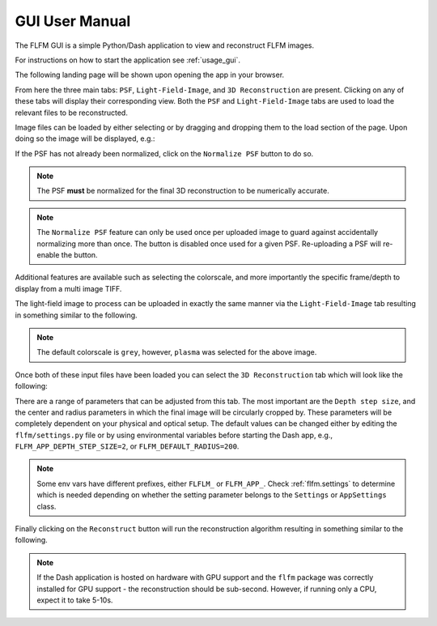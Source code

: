 GUI User Manual
===============

The FLFM GUI is a simple Python/Dash application to view and reconstruct FLFM images.

For instructions on how to start the application see :ref:`usage_gui`.

The following landing page will be shown upon opening the app in your browser.

.. image:: ../_static/landing_page.png

From here the three main tabs: ``PSF``, ``Light-Field-Image``, and ``3D Reconstruction`` are present. Clicking on any of
these tabs will display their corresponding view. Both the ``PSF`` and ``Light-Field-Image`` tabs are used to load
the relevant files to be reconstructed.

Image files can be loaded by either selecting or by dragging and dropping them to the load section of the page. Upon
doing so the image will be displayed, e.g.:

.. image:: ../_static/loaded_psf.png

If the PSF has not already been normalized, click on the ``Normalize PSF`` button to do so.

.. note:: The PSF **must** be normalized for the final 3D reconstruction to be numerically accurate.

.. note:: The ``Normalize PSF`` feature can only be used once per uploaded image to guard against accidentally normalizing more than once. The button
    is disabled once used for a given PSF. Re-uploading a PSF will re-enable the button.

Additional features are available such as selecting the colorscale, and more importantly the specific frame/depth to display
from a multi image TIFF.

The light-field image to process can be uploaded in exactly the same manner via the ``Light-Field-Image`` tab resulting in something similar
to the following.

.. image:: ../_static/loaded_light_field_plasma.png

.. note:: The default colorscale is ``grey``, however, ``plasma`` was selected for the above image.

Once both of these input files have been loaded you can select the ``3D Reconstruction`` tab which will look like the following:

.. image:: ../_static/reconstruction_landing.png

There are a range of parameters that can be adjusted from this tab. The most important are the ``Depth step size``, and the center and radius
parameters in which the final image will be circularly cropped by. These parameters will be completely dependent on your
physical and optical setup. The default values can be changed either by editing the ``flfm/settings.py`` file or by using
environmental variables before starting the Dash app, e.g., ``FLFM_APP_DEPTH_STEP_SIZE=2``, or ``FLFM_DEFAULT_RADIUS=200``.

.. note:: Some env vars have different prefixes, either ``FLFLM_`` or ``FLFM_APP_``. Check
    :ref:`flfm.settings` to determine which is needed depending on whether the setting parameter belongs to the
    ``Settings`` or ``AppSettings`` class.

Finally clicking on the ``Reconstruct`` button will run the reconstruction algorithm resulting in something similar to the following.

.. note:: If the Dash application is hosted on hardware with GPU support and the ``flfm`` package was correctly installed for GPU support - the
    reconstruction should be sub-second. However, if running only a CPU, expect it to take 5-10s.

.. image:: ../_static/reconstructed_image.png
